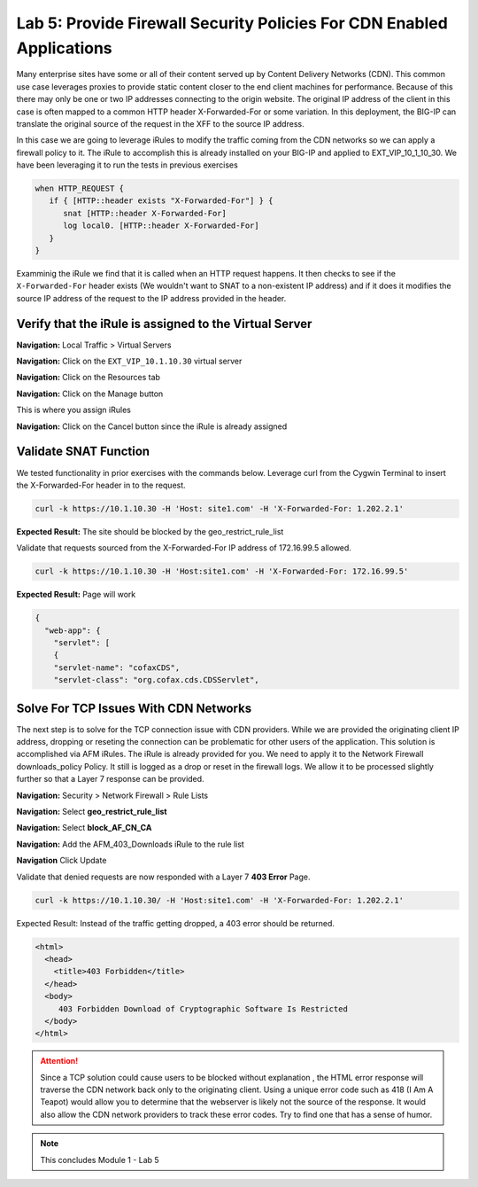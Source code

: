 Lab 5: Provide Firewall Security Policies For CDN Enabled Applications
======================================================================

Many enterprise sites have some or all of their content served up by Content Delivery Networks (CDN). This common use case leverages proxies to provide static content closer to the end client machines for performance. Because of this there may only be one or two IP addresses connecting to the origin website. The original IP address of the client in this case is often mapped to a common HTTP header X-Forwarded-For or some variation. In this deployment, the BIG-IP can translate the original source of the request in the XFF to the source IP address.

In this case we are going to leverage iRules to modify the traffic coming from the CDN networks so we can apply a firewall policy to it. The iRule to accomplish this is already installed on your BIG-IP and applied to EXT_VIP_10_1_10_30. We have been leveraging it to run the tests in previous exercises

.. code-block:: tcl

   when HTTP_REQUEST {
      if { [HTTP::header exists "X-Forwarded-For"] } {
         snat [HTTP::header X-Forwarded-For]
         log local0. [HTTP::header X-Forwarded-For]
      }
   }

Examminig the iRule we find that it is called when an HTTP request happens. It then checks to see if the ``X-Forwarded-For`` header exists (We wouldn't want to SNAT to a non-existent IP address) and if it does it modifies the source IP address of the request to the IP address provided in the header.

Verify that the iRule is assigned to the Virtual Server
-------------------------------------------------------

**Navigation:** Local Traffic > Virtual Servers

**Navigation:** Click on the ``EXT_VIP_10.1.10.30`` virtual server

**Navigation:** Click on the Resources tab

|image45|

**Navigation:** Click on the Manage button

This is where you assign iRules

**Navigation:** Click on the Cancel button  since the iRule is already assigned

|image46|



Validate SNAT Function
----------------------

We tested functionality in prior exercises with the commands below. Leverage curl from the Cygwin Terminal to insert the X-Forwarded-For header in to the request.


.. code-block:: console

   curl -k https://10.1.10.30 -H 'Host: site1.com' -H 'X-Forwarded-For: 1.202.2.1'

**Expected Result:** The site should be blocked by the geo_restrict_rule_list

Validate that requests sourced from the X-Forwarded-For IP address of 172.16.99.5 allowed.

.. code-block:: console

   curl -k https://10.1.10.30 -H 'Host:site1.com' -H 'X-Forwarded-For: 172.16.99.5'

**Expected Result:** Page will work

.. code-block:: console

   {
     "web-app": {
       "servlet": [
       {
       "servlet-name": "cofaxCDS",
       "servlet-class": "org.cofax.cds.CDSServlet",

Solve For TCP Issues With CDN Networks
--------------------------------------

The next step is to solve for the TCP connection issue with CDN providers. While we are provided the originating client IP address, dropping or reseting the connection can be problematic for other users of the application. This solution is accomplished via AFM iRules. The iRule is already provided for you. We need to apply it to the Network Firewall downloads\_policy Policy. It still is logged as a drop or reset in the firewall logs. We allow it to be processed slightly further so that a Layer 7 response can be provided.

**Navigation:** Security > Network Firewall > Rule Lists

**Navigation:** Select **geo_restrict_rule_list**

**Navigation:** Select  **block_AF_CN_CA**

**Navigation:** Add the AFM_403_Downloads iRule to the rule list

**Navigation** Click Update
|image47|

Validate that denied requests are now responded with a Layer 7 **403 Error** Page.

.. code-block:: console

   curl -k https://10.1.10.30/ -H 'Host:site1.com' -H 'X-Forwarded-For: 1.202.2.1'

Expected Result: Instead of the traffic getting dropped, a 403 error
should be returned.

.. code-block:: html

   <html>
     <head>
       <title>403 Forbidden</title>
     </head>
     <body>
        403 Forbidden Download of Cryptographic Software Is Restricted
     </body>
   </html>

.. ATTENTION:: Since a TCP solution could cause users to be blocked without explanation , the HTML error response will traverse the CDN network back only to the originating client. Using a unique error code such as 418 (I Am A Teapot) would allow you to determine that the webserver is likely not the source of the response. It would also allow the CDN network providers to track these error codes. Try to find one that has a sense of humor.

.. NOTE:: This concludes Module 1 - Lab 5

.. |image45| image:: /_static/class2/image46.png
   :width: 7.04167in
   :height: 4.25000in
.. |image46| image:: /_static/class2/image47.png
   :width: 7.04167in
   :height: 2.81944in
.. |image47| image:: /_static/class2/image48.png
   :width: 7.04167in
   :height: 6.97222in
